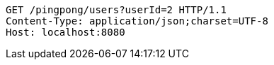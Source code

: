 [source,http,options="nowrap"]
----
GET /pingpong/users?userId=2 HTTP/1.1
Content-Type: application/json;charset=UTF-8
Host: localhost:8080

----
